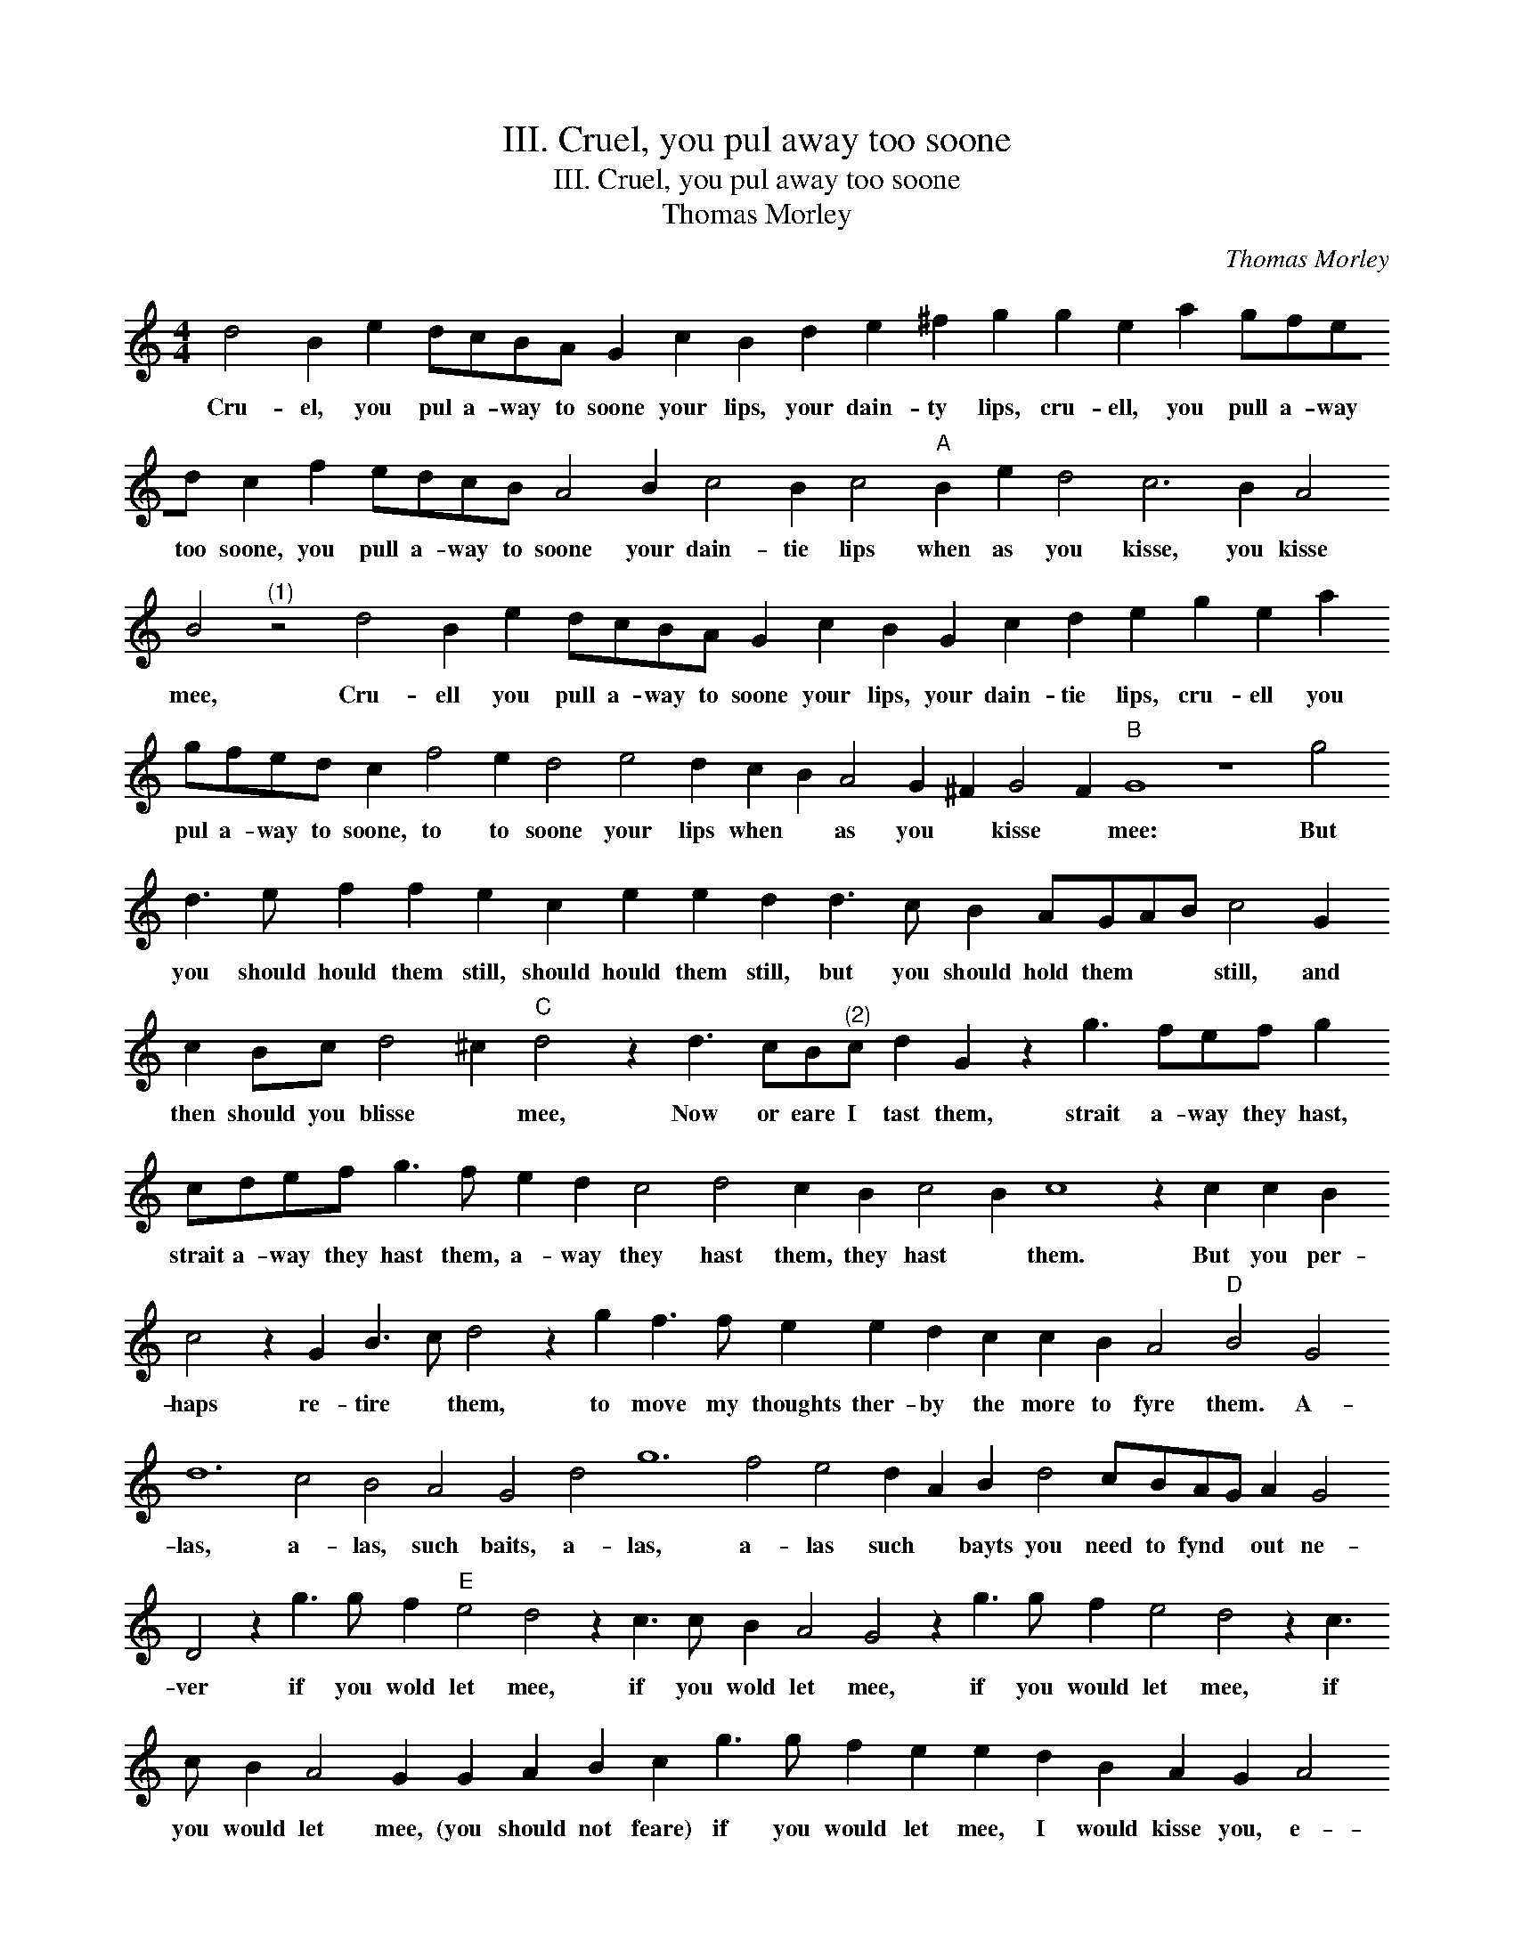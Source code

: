 X:1
T:III. Cruel, you pul away too soone
T:III. Cruel, you pul away too soone
T:Thomas Morley
C:Thomas Morley
L:1/8
M:4/4
K:C
V:1 treble 
V:1
 d4 B2 e2 dcBA G2 c2 B2 d2 e2 ^f2 g2 g2 e2 a2 gfed c2 f2 edcB A4 B2 c4 B2 c4"A" B2 e2 d4 c6 B2 A4 B4"^(1)" z4 d4 B2 e2 dcBA G2 c2 B2 G2 c2 d2 e2 g2 e2 a2 gfed c2 f4 e2 d4 e4 d2 c2 B2 A4 G2 ^F2 G4 F2"B" G8 z8 g4 d3 e f2 f2 e2 c2 e2 e2 d2 d3 c B2 AGAB c4 G2 c2 Bc d4 ^c2"C" d4 z2 d3 cB"^(2)"c d2 G2 z2 g3 fef g2 cdef g3 f e2 d2 c4 d4 c2 B2 c4 B2 c8 z2 c2 c2 B2 c4 z2 G2 B3 c d4 z2 g2 f3 f e2 e2 d2 c2 c2 B2 A4"D" B4 G4 d12 c4 B4 A4 G4 d4 g12 f4 e4 d2 A2 B2 d4 cBAG A2 G4 D4 z2 g3 g f2"E" e4 d4 z2 c3 c B2 A4 G4 z2 g3 g f2 e4 d4 z2 c3 c B2 A4 G2 G2 A2 B2 c2 g3 g f2 e2 e2 d2 B2 A2 G2 A4"F" B8 z8 z4 G4 g12 f4 e4 d4 c2 e2 dcBA G2 c2 A2 d3 cBA G2 AG F2 d3 c B2 A2 A2 G2 G2 A2 B2"G" c2 g3 g f2 e4 d4 z2 d3 d c2 B2 G2 A2 B2 c4 G2 d2 e2 f2 g4 d4 z2 g3 g f2 e4 d2 a2 g2 G2 AB c2 B2 d2 cBAG F2 G2 A2 B2 A2 G4 F2 !fermata!G8 |] %1
w: Cru- el, you pul a- way to soone your lips, your dain- ty lips, cru- ell, you pull a- way too soone, you pull a- way to soone your dain- tie lips when as you kisse, you kisse mee, Cru- ell you pull a- way to soone your lips, your dain- tie lips, cru- ell you pul a- way to soone, to to soone your lips when * as you * kisse * mee: But you should hould them still, should hould them still, but you should hold them * * still, and then should you blisse * mee, Now or eare I tast them, strait a- way they hast, strait a- way they hast them, a- way they hast them, they hast * them. But you per- haps re- tire * them, to move my thoughts ther- by the more to fyre them. A- las, a- las, such baits, a- las, a- las such * bayts you need to fynd * out ne- ver if you wold let mee, if you wold let mee, if you would let mee, if you would let mee, (you should not feare) if you would let mee, I would kisse you, e- ver. A- las, a- las such bayts, such bayts * * * * you need to * * * * * * find you * * need to find out ne- * ver, if you would let mee, if you would let mee you would let mee, if you would let mee, if you would let mee, (O) I would kisse * * you, and kisse, and kisse, and kisse, and kisse, kisse you e- * ver.|

